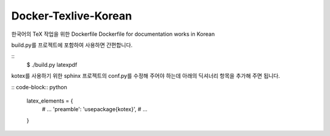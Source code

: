 Docker-Texlive-Korean
=====================

한국어의 TeX 작업을 위한 Dockerfile
Dockerfile for documentation works in Korean

build.py를 프로젝트에 포함하여 사용하면 간편합니다.

::
   $ ./build.py latexpdf

kotex를 사용하기 위한 sphinx 프로젝트의 conf.py를 수정해 주어야 하는데
아래의 딕셔너리 항목을 추가해 주면 됩니다.

:: code-block:: python

   latex_elements = {
      # ...
      'preamble': '\usepackage{kotex}',
      # ...
   }

